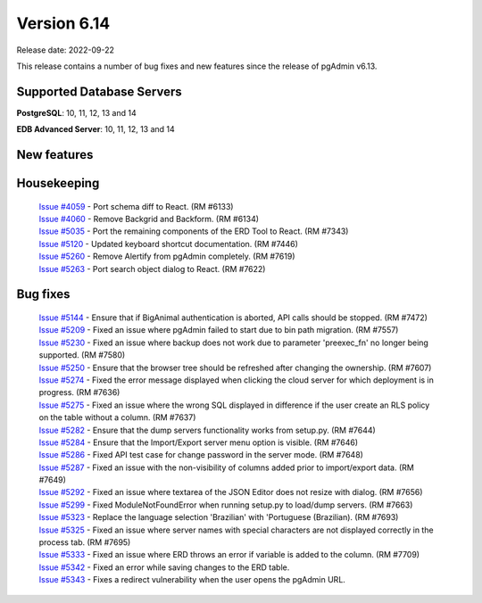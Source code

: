 ************
Version 6.14
************

Release date: 2022-09-22

This release contains a number of bug fixes and new features since the release of pgAdmin v6.13.

Supported Database Servers
**************************
**PostgreSQL**: 10, 11, 12, 13 and 14

**EDB Advanced Server**: 10, 11, 12, 13 and 14

New features
************


Housekeeping
************

  | `Issue #4059 <https://github.com/pgadmin-org/pgadmin/issues/4059>`_ -  Port schema diff to React. (RM #6133)
  | `Issue #4060 <https://github.com/pgadmin-org/pgadmin/issues/4060>`_ -  Remove Backgrid and Backform. (RM #6134)
  | `Issue #5035 <https://github.com/pgadmin-org/pgadmin/issues/5035>`_ -  Port the remaining components of the ERD Tool to React. (RM #7343)
  | `Issue #5120 <https://github.com/pgadmin-org/pgadmin/issues/5120>`_ -  Updated keyboard shortcut documentation. (RM #7446)
  | `Issue #5260 <https://github.com/pgadmin-org/pgadmin/issues/5260>`_ -  Remove Alertify from pgAdmin completely. (RM #7619)
  | `Issue #5263 <https://github.com/pgadmin-org/pgadmin/issues/5263>`_ -  Port search object dialog to React. (RM #7622)

Bug fixes
*********

  | `Issue #5144 <https://github.com/pgadmin-org/pgadmin/issues/5144>`_ -  Ensure that if BigAnimal authentication is aborted, API calls should be stopped. (RM #7472)
  | `Issue #5209 <https://github.com/pgadmin-org/pgadmin/issues/5209>`_ -  Fixed an issue where pgAdmin failed to start due to bin path migration. (RM #7557)
  | `Issue #5230 <https://github.com/pgadmin-org/pgadmin/issues/5230>`_ -  Fixed an issue where backup does not work due to parameter 'preexec_fn' no longer being supported. (RM #7580)
  | `Issue #5250 <https://github.com/pgadmin-org/pgadmin/issues/5250>`_ -  Ensure that the browser tree should be refreshed after changing the ownership. (RM #7607)
  | `Issue #5274 <https://github.com/pgadmin-org/pgadmin/issues/5274>`_ -  Fixed the error message displayed when clicking the cloud server for which deployment is in progress. (RM #7636)
  | `Issue #5275 <https://github.com/pgadmin-org/pgadmin/issues/5275>`_ -  Fixed an issue where the wrong SQL displayed in difference if the user create an RLS policy on the table without a column. (RM #7637)
  | `Issue #5282 <https://github.com/pgadmin-org/pgadmin/issues/5282>`_ -  Ensure that the dump servers functionality works from setup.py. (RM #7644)
  | `Issue #5284 <https://github.com/pgadmin-org/pgadmin/issues/5284>`_ -  Ensure that the Import/Export server menu option is visible. (RM #7646)
  | `Issue #5286 <https://github.com/pgadmin-org/pgadmin/issues/5286>`_ -  Fixed API test case for change password in the server mode. (RM #7648)
  | `Issue #5287 <https://github.com/pgadmin-org/pgadmin/issues/5287>`_ -  Fixed an issue with the non-visibility of columns added prior to import/export data. (RM #7649)
  | `Issue #5292 <https://github.com/pgadmin-org/pgadmin/issues/5292>`_ -  Fixed an issue where textarea of the JSON Editor does not resize with dialog. (RM #7656)
  | `Issue #5299 <https://github.com/pgadmin-org/pgadmin/issues/5299>`_ -  Fixed ModuleNotFoundError when running setup.py to load/dump servers. (RM #7663)
  | `Issue #5323 <https://github.com/pgadmin-org/pgadmin/issues/5323>`_ -  Replace the language selection 'Brazilian' with 'Portuguese (Brazilian). (RM #7693)
  | `Issue #5325 <https://github.com/pgadmin-org/pgadmin/issues/5325>`_ -  Fixed an issue where server names with special characters are not displayed correctly in the process tab. (RM #7695)
  | `Issue #5333 <https://github.com/pgadmin-org/pgadmin/issues/5333>`_ -  Fixed an issue where ERD throws an error if variable is added to the column. (RM #7709)
  | `Issue #5342 <https://github.com/pgadmin-org/pgadmin/issues/5342>`_ -  Fixed an error while saving changes to the ERD table.
  | `Issue #5343 <https://github.com/pgadmin-org/pgadmin/issues/5343>`_ -  Fixes a redirect vulnerability when the user opens the pgAdmin URL.
